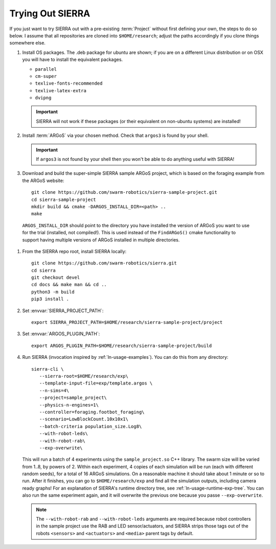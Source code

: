 .. _ln-trial:

=================
Trying Out SIERRA
=================

If you just want to try SIERRA out with a pre-existing :term:`Project` without
first defining your own, the steps to do so below. I assume that all
repositories are cloned into ``$HOME/research``; adjust the paths accordingly if
you clone things somewhere else.

#. Install OS packages. The .deb package for ubuntu are shown; if you are on a
   different Linux distribution or on OSX you will have to install the
   equivalent packages.

   - ``parallel``
   - ``cm-super``
   - ``texlive-fonts-recommended``
   - ``texlive-latex-extra``
   - ``dvipng``
   
   .. IMPORTANT:: SIERRA will not work if these packages (or their equivalent on
                  non-ubuntu systems) are installed!

#. Install :term:`ARGoS` via your chosen method. Check that ``argos3`` is found
   by your shell.

   .. IMPORTANT:: If ``argos3`` is not found by your shell then
                  you won't be able to do anything useful with SIERRA!

#. Download and build the super-simple SIERRA sample ARGoS project, which is
   based on the foraging example from the ARGoS website::

     git clone https://github.com/swarm-robotics/sierra-sample-project.git
     cd sierra-sample-project
     mkdir build && cmake -DARGOS_INSTALL_DIR=<path> ..
     make

  ``ARGOS_INSTALL_DIR`` should point to the directory you have installed the
  version of ARGoS you want to use for the trial (installed, not
  compiled!). This is used instead of the ``FindARGoS()`` cmake functionality to
  support having multiple versions of ARGoS installed in multiple directories.


#. From the SIERRA repo root, install SIERRA locally::

     git clone https://github.com/swarm-robotics/sierra.git
     cd sierra
     git checkout devel
     cd docs && make man && cd ..
     python3 -m build
     pip3 install .


#. Set :envvar:`SIERRA_PROJECT_PATH`::

     export SIERRA_PROJECT_PATH=$HOME/research/sierra-sample-project/project

#. Set :envvar:`ARGOS_PLUGIN_PATH`::

     export ARGOS_PLUGIN_PATH=$HOME/research/sierra-sample-project/build

#. Run SIERRA (invocation inspired by :ref:`ln-usage-examples`). You can do this
   from any directory::

     sierra-cli \
        --sierra-root=$HOME/research/exp\
        --template-input-file=exp/template.argos \
        --n-sims=4\
        --project=sample_project\
        --physics-n-engines=1\
        --controller=foraging.footbot_foraging\
        --scenario=LowBlockCount.10x10x1\
        --batch-criteria population_size.Log8\
        --with-robot-leds\
        --with-robot-rab\
        --exp-overwrite\

   This will run a batch of 4 experiments using the ``sample_project.so`` C++
   library. The swarm size will be varied from 1..8, by powers of 2. Within each
   experiment, 4 copies of each simulation will be run (each with different
   random seeds), for a total of 16 ARGoS simulations.  On a reasonable machine
   it should take about 1 minute or so to run. After it finishes, you can go to
   ``$HOME/research/exp`` and find all the simulation outputs, including camera
   ready graphs! For an explanation of SIERRA's runtime directory tree, see
   :ref:`ln-usage-runtime-exp-tree`. You can also run the same experiment again,
   and it will overwrite the previous one because you passe ``--exp-overwrite``.

   .. NOTE:: The ``--with-robot-rab`` and ``--with-robot-leds`` arguments are
             required because robot controllers in the sample project use the
             RAB and LED sensor/actuators, and SIERRA strips those tags out of
             the robots ``<sensors>`` and ``<actuators>`` and ``<media>`` parent
             tags by default.
